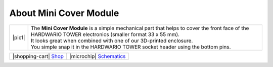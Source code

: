 #######################
About Mini Cover Module
#######################

.. |pic1| thumbnail:: ../_static/hardware/about-mini-cover/mini-cover-module.png
    :width: 300em
    :height: 300em

+------------------------+------------------------------------------------------------------------------------------------------------------------------------------------------------+
| |pic1|                 | | The **Mini Cover Module** is a simple mechanical part that helps to cover the front face of the HARDWARIO TOWER electronics (smaller format 33 x 55 mm). |
|                        | | It looks great when combined with one of our 3D-printed enclosure.                                                                                       |
|                        | | You simple snap it in the HARDWARIO TOWER socket header using the bottom pins.                                                                           |
+------------------------+------------------------------------------------------------------------------------------------------------------------------------------------------------+

+---------------------------------------------------------------------------+------------------------------------------------------------------------------------------------------------------+
| |shopping-cart| `Shop <https://shop.hardwario.com/mini-cover-module/>`_   | |microchip| `Schematics <https://github.com/hardwario/bc-hardware/tree/master/out/bc-module-cover-mini>`_        |
+---------------------------------------------------------------------------+------------------------------------------------------------------------------------------------------------------+


